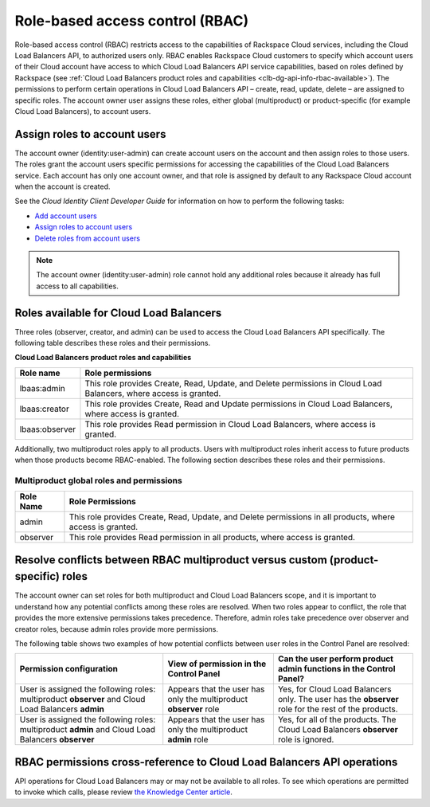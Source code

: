 .. _general-api-info-role-based-access-control:

================================
Role-based access control (RBAC)
================================

Role-based access control (RBAC) restricts access to the capabilities of Rackspace Cloud services, including the Cloud Load Balancers API, to authorized users only. RBAC enables Rackspace Cloud customers to specify which account users of their Cloud account have access to which Cloud Load Balancers API service capabilities, based on roles defined by Rackspace (see :ref:`Cloud Load Balancers product roles and capabilities <clb-dg-api-info-rbac-available>`). The permissions to perform certain operations in Cloud Load Balancers API – create, read, update, delete  – are assigned to specific roles. The account owner user assigns these roles, either global (multiproduct) or product-specific (for example Cloud Load Balancers), to account users.

.. _clb-dg-api-info-rbac-assign:

Assign roles to account users
~~~~~~~~~~~~~~~~~~~~~~~~~~~~~

The account owner (identity:user-admin) can create account users on the account and then assign roles to those users. The roles grant the account users specific permissions for accessing the capabilities of the Cloud Load Balancers service. Each account has only one account owner, and that role is assigned by default to any Rackspace Cloud account when the account is created.

See the *Cloud Identity Client Developer Guide* for information on how to perform the following tasks:

* `Add account users <http://docs.rackspace.com/auth/api/v2.0/auth-client-devguide/content/POST_addUser_v2.0_users_User_Calls.html>`_

* `Assign roles to account users <http://docs.rackspace.com/auth/api/v2.0/auth-client-devguide/content/PUT_addUserRole__v2.0_users__userId__roles_OS-KSADM__roleid__Role_Calls.html>`_

* `Delete roles from account users <http://docs.rackspace.com/auth/api/v2.0/auth-client-devguide/content/DELETE_deleteUserRole__v2.0_users__userId__roles_OS-KSADM__roleid__Role_Calls.html>`_

.. note::
    The account owner (identity:user-admin) role cannot hold any additional roles because it already has full access to all capabilities.

.. _clb-dg-api-info-rbac-available:

Roles available for Cloud Load Balancers
~~~~~~~~~~~~~~~~~~~~~~~~~~~~~~~~~~~~~~~~

Three roles (observer, creator, and admin) can be used to access the
Cloud Load Balancers API specifically. The following table describes
these roles and their permissions.

**Cloud Load Balancers product roles and capabilities**

+----------------+------------------------------------------------------------------+
| Role name      | Role permissions                                                 |
+================+==================================================================+
| lbaas:admin    | This role provides Create, Read, Update, and Delete permissions  |
|                | in Cloud Load Balancers, where access is granted.                |
+----------------+------------------------------------------------------------------+
| lbaas:creator  | This role provides Create, Read and Update permissions           |
|                | in Cloud Load Balancers, where access is granted.                |
+----------------+------------------------------------------------------------------+
| lbaas:observer | This role provides Read permission in Cloud Load Balancers,      |
|                | where access is granted.                                         |
+----------------+------------------------------------------------------------------+

Additionally, two multiproduct roles apply to all products. Users with multiproduct roles inherit access to future products when those products become RBAC-enabled. The following section describes these roles and their permissions.

.. _clb-dg-api-info-rbac-available-multi:

Multiproduct global roles and permissions
-----------------------------------------

+-----------+------------------------------------------------------------------------------------------------------------+
| Role Name | Role Permissions                                                                                           |
+===========+============================================================================================================+
| admin     | This role provides Create, Read, Update, and Delete permissions in all products, where access is granted.  |
+-----------+------------------------------------------------------------------------------------------------------------+
| observer  | This role provides Read permission in all products, where access is granted.                               |
+-----------+------------------------------------------------------------------------------------------------------------+

.. _clb-dg-api-info-rbac-resolve:

Resolve conflicts between RBAC multiproduct versus custom (product-specific) roles
~~~~~~~~~~~~~~~~~~~~~~~~~~~~~~~~~~~~~~~~~~~~~~~~~~~~~~~~~~~~~~~~~~~~~~~~~~~~~~~~~~

The account owner can set roles for both multiproduct and Cloud Load Balancers scope, and it is important to understand how any potential conflicts among these roles are resolved. When two roles appear to conflict, the role that provides the more extensive permissions takes precedence. Therefore, admin roles take precedence over observer and creator roles, because admin roles provide more permissions.

The following table shows two examples of how potential conflicts between user roles in the Control Panel are resolved:

+----------------------------------------+-------------------------------------+--------------------------------------+
|        Permission configuration        |         View of permission          |  Can the user perform product admin  |
|                                        |         in the Control Panel        |  functions in the Control Panel?     |
|                                        |                                     |                                      |
+========================================+=====================================+======================================+
| User is assigned the following roles:  | Appears that the user has only the  | Yes, for Cloud Load Balancers only.  |
| multiproduct **observer** and          | multiproduct **observer** role      | The user has the **observer** role   |
| Cloud Load Balancers **admin**         |                                     | for the rest of the products.        |
+----------------------------------------+-------------------------------------+--------------------------------------+
| User is assigned the following roles:  | Appears that the user has only the  | Yes, for all of the products.        |
| multiproduct **admin** and             | multiproduct **admin** role         | The Cloud Load Balancers             |
| Cloud Load Balancers **observer**      |                                     | **observer** role is ignored.        |
+----------------------------------------+-------------------------------------+--------------------------------------+

.. _clb-dg-api-info-rbac-permissions:

RBAC permissions cross-reference to Cloud Load Balancers API operations
~~~~~~~~~~~~~~~~~~~~~~~~~~~~~~~~~~~~~~~~~~~~~~~~~~~~~~~~~~~~~~~~~~~~~~~

API operations for Cloud Load Balancers may or may not be available to all roles. To see which operations are permitted to invoke which calls, please review `the Knowledge Center article`_.

.. _the Knowledge Center article: http://www.rackspace.com/knowledge_center/article/permissions-matrix-for-role-based-access-control-rbac
